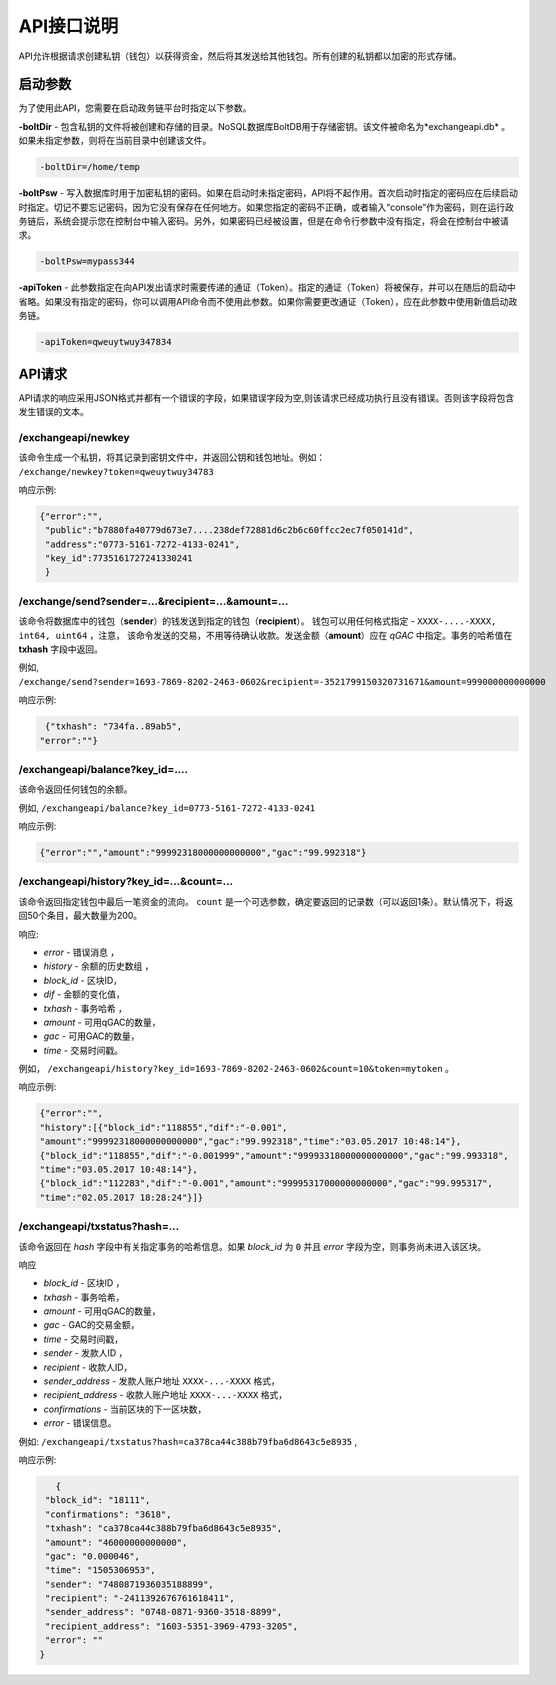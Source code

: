 ################################################################################
API接口说明
################################################################################

API允许根据请求创建私钥（钱包）以获得资金，然后将其发送给其他钱包。所有创建的私钥都以加密的形式存储。

********************************************************************************
启动参数
********************************************************************************

为了使用此API，您需要在启动政务链平台时指定以下参数。

**-boltDir** - 包含私钥的文件将被创建和存储的目录。NoSQL数据库BoltDB用于存储密钥。该文件被命名为*exchangeapi.db* 。如果未指定参数，则将在当前目录中创建该文件。

.. code:: 
      
      -boltDir=/home/temp
      
**-boltPsw**  - 写入数据库时​​用于加密私钥的密码。如果在启动时未指定密码，API将不起作用。首次启动时指定的密码应在后续启动时指定。切记不要忘记密码，因为它没有保存在任何地方。如果您指定的密码不正确，或者输入“console”作为密码，则在运行政务链后，系统会提示您在控制台中输入密码。另外，如果密码已经被设置，但是在命令行参数中没有指定，将会在控制台中被请求。

.. code:: 

      -boltPsw=mypass344
      
**-apiToken**  - 此参数指定在向API发出请求时需要传递的通证（Token）。指定的通证（Token）将被保存，并可以在随后的启动中省略。如果没有指定的密码，你可以调用API命令而不使用此参数。如果你需要更改通证（Token），应在此参数中使用新值启动政务链。

.. code:: 

      -apiToken=qweuytwuy347834
      
********************************************************************************
API请求
********************************************************************************

API请求的响应采用JSON格式并都有一个错误的字段，如果错误字段为空,则该请求已经成功执行且没有错误。否则该字段将包含发生错误的文本。

/exchangeapi/newkey
==============================
该命令生成一个私钥，将其记录到密钥文件中，并返回公钥和钱包地址。例如： ``/exchange/newkey?token=qweuytwuy34783`` 

响应示例:

.. code:: 

   {"error":"", 
    "public":"b7880fa40779d673e7....238def72881d6c2b6c60ffcc2ec7f050141d", 
    "address":"0773-5161-7272-4133-0241", 
    "key_id":7735161727241330241
    }

/exchange/send?sender=...&recipient=...&amount=...
=========================================================================================
该命令将数据库中的钱包（**sender**）的钱发送到指定的钱包（**recipient**）。 钱包可以用任何格式指定 - ``XXXX-....-XXXX, int64, uint64`` ，注意， 该命令发送的交易，不用等待确认收款。发送金额（**amount**）应在 *qGAC* 中指定。事务的哈希值在 **txhash** 字段中返回。

例如, ``/exchange/send?sender=1693-7869-8202-2463-0602&recipient=-3521799150320731671&amount=999000000000000`` 

响应示例:

.. code:: 

      {"txhash": "734fa..89ab5",
     "error":""}

/exchangeapi/balance?key_id=....
==================================================
该命令返回任何钱包的余额。

例如, ``/exchangeapi/balance?key_id=0773-5161-7272-4133-0241`` 

响应示例:

.. code:: 

     {"error":"","amount":"99992318000000000000","gac":"99.992318"}

/exchangeapi/history?key_id=...&count=...
===========================================================
该命令返回指定钱包中最后一笔资金的流向。 ``count`` 是一个可选参数，确定要返回的记录数（可以返回1条）。默认情况下，将返回50个条目，最大数量为200。

响应:

* *error* - 错误消息 ，
* *history* - 余额的历史数组 ，
* *block_id* - 区块ID，
* *dif* - 金额的变化值，
* *txhash* - 事务哈希 ，
* *amount* - 可用qGAC的数量，
* *gac* - 可用GAC的数量，
* *time* - 交易时间戳。


例如， ``/exchangeapi/history?key_id=1693-7869-8202-2463-0602&count=10&token=mytoken`` 。

响应示例:

.. code:: 

    {"error":"",
    "history":[{"block_id":"118855","dif":"-0.001",
    "amount":"99992318000000000000","gac":"99.992318","time":"03.05.2017 10:48:14"},
    {"block_id":"118855","dif":"-0.001999","amount":"99993318000000000000","gac":"99.993318",
    "time":"03.05.2017 10:48:14"},
    {"block_id":"112283","dif":"-0.001","amount":"99995317000000000000","gac":"99.995317",
    "time":"02.05.2017 18:28:24"}]}

/exchangeapi/txstatus?hash=...
==============================
		
该命令返回在 *hash* 字段中有关指定事务的哈希信息。如果 *block_id* 为 ``0`` 并且 *error* 字段为空，则事务尚未进入该区块。

响应

* *block_id* - 区块ID ，
* *txhash* - 事务哈希，
* *amount* - 可用qGAC的数量，
* *gac* - GAC的交易金额，
* *time* - 交易时间戳，
* *sender* - 发款人ID ，
* *recipient* - 收款人ID，
* *sender_address* - 发款人账户地址 ``XXXX-...-XXXX`` 格式，
* *recipient_address* - 收款人账户地址 ``XXXX-...-XXXX`` 格式，
* *confirmations* - 当前区块的下一区块数，
* *error* - 错误信息。

例如: ``/exchangeapi/txstatus?hash=ca378ca44c388b79fba6d8643c5e8935`` ,

响应示例:

.. code:: 

      {
    "block_id": "18111",
    "confirmations": "3618",
    "txhash": "ca378ca44c388b79fba6d8643c5e8935",
    "amount": "46000000000000",
    "gac": "0.000046",
    "time": "1505306953",
    "sender": "7480871936035188899",
    "recipient": "-2411392676761618411",
    "sender_address": "0748-0871-9360-3518-8899",
    "recipient_address": "1603-5351-3969-4793-3205",
    "error": ""
   }
   
